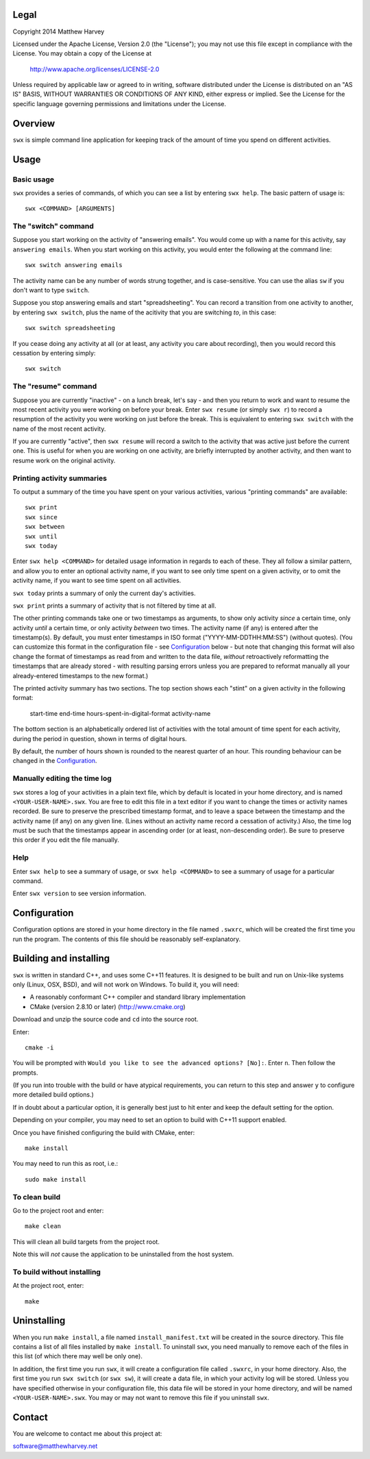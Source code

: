 Legal
=====

Copyright 2014 Matthew Harvey

Licensed under the Apache License, Version 2.0 (the "License");
you may not use this file except in compliance with the License.
You may obtain a copy of the License at

    http://www.apache.org/licenses/LICENSE-2.0

Unless required by applicable law or agreed to in writing, software
distributed under the License is distributed on an "AS IS" BASIS,
WITHOUT WARRANTIES OR CONDITIONS OF ANY KIND, either express or implied.
See the License for the specific language governing permissions and
limitations under the License.

Overview
========

``swx`` is simple command line application for keeping track of the amount of
time you spend on different activities.

Usage
=====

Basic usage
-----------

``swx`` provides a series of commands, of which you can see a list by
entering ``swx help``. The basic pattern of usage is::

    swx <COMMAND> [ARGUMENTS]

The "switch" command
--------------------

Suppose you start working on the activity of "answering emails". You would come
up with a name for this activity, say ``answering emails``. When you start
working on this activity, you would enter the following at the command line::

    swx switch answering emails

The activity name can be any number of words strung together, and is
case-sensitive. You can use the alias ``sw`` if you don't want to type
``switch``.

Suppose you stop answering emails and start "spreadsheeting". You can record a
transition from one activity to another, by entering ``swx switch``, plus the
name of the acitivity that you are switching *to*, in this case::

    swx switch spreadsheeting

If you cease doing any activity at all (or at least, any activity you care about
recording), then you would record this cessation by entering simply::
    
    swx switch

The "resume" command
--------------------

Suppose you are currently "inactive" - on a lunch break, let's say - and then
you return to work and want to resume the most recent activity you were working
on before your break. Enter ``swx resume`` (or simply ``swx r``) to record a
resumption of the activity you were working on just before the break. This is
equivalent to entering ``swx switch`` with the name of the most recent activity.

If you are currently "active", then ``swx resume`` will record a switch to
the activity that was active just before the current one. This is useful for
when you are working on one activity, are briefly interrupted by another
activity, and then want to resume work on the original activity.

Printing activity summaries
---------------------------

To output a summary of the time you have spent on your various activities,
various "printing commands" are available::

    swx print
    swx since
    swx between
    swx until
    swx today

Enter ``swx help <COMMAND>`` for detailed usage information in regards to
each of these. They all follow a similar pattern, and allow you to enter an
optional activity name, if you want to see only time spent on a given activity,
or to omit the activity name, if you want to see time spent on all activities.

``swx today`` prints a summary of only the current day's activities.

``swx print`` prints a summary of activity that is not filtered by time at all.

The other printing commands take one or two timestamps as arguments, to show
only activity *since* a certain time, only activity *until* a certain time, or
only activity *between* two times. The activity name (if any) is entered after
the timestamp(s). By default, you must enter timestamps in ISO format
("YYYY-MM-DDTHH:MM:SS") (without quotes). (You can customize this format in the
configuration file - see Configuration_ below - but note that changing this
format will also change the format of timestamps as read from and written to
the data file, *without* retroactively reformatting the timestamps that are
already stored - with resulting parsing errors unless you are prepared to
reformat manually all your already-entered timestamps to the new format.)

The printed activity summary has two sections. The top section shows each
"stint" on a given activity in the following format:

    start-time  end-time  hours-spent-in-digital-format  activity-name

The bottom section is an alphabetically ordered list of activities with the
total amount of time spent for each activity, during the period in question,
shown in terms of digital hours.

By default, the number of hours shown is rounded to the nearest quarter of
an hour. This rounding behaviour can be changed in the Configuration_.

Manually editing the time log
-----------------------------

``swx`` stores a log of your activities in a plain text file, which by default
is located in your home directory, and is named ``<YOUR-USER-NAME>.swx``.
You are free to edit this file in a text editor if you want to change the
times or activity names recorded. Be sure to preserve the prescribed timestamp
format, and to leave a space between the timestamp and the activity name
(if any) on any given line. (Lines without an activity name record a cessation
of activity.) Also, the time log must be such that the timestamps appear in
ascending order (or at least, non-descending order). Be sure to preserve this
order if you edit the file manually.

Help
----

Enter ``swx help`` to see a summary of usage, or ``swx help <COMMAND>`` to
see a summary of usage for a particular command.

Enter ``swx version`` to see version information.

Configuration
=============

Configuration options are stored in your home directory in the file named
``.swxrc``, which will be created the first time you run the program. The
contents of this file should be reasonably self-explanatory.

Building and installing
=======================

``swx`` is written in standard C++, and uses some C++11 features. It is designed
to be built and run on Unix-like systems only (Linux, OSX, BSD), and will not
work on Windows. To build it, you will need:

- A reasonably conformant C++ compiler and standard library implementation

- CMake (version 2.8.10 or later) (http://www.cmake.org)

Download and unzip the source code and ``cd`` into the source root.

Enter::

	cmake -i

You will be prompted with ``Would you like to see the advanced options? [No]:``.
Enter ``n``. Then follow the prompts.

(If you run into trouble with the build or have atypical requirements, you can
return to this step and answer ``y`` to configure more detailed build options.)

If in doubt about a particular option, it is generally best just to hit enter
and keep the default setting for the option.

Depending on your compiler, you may need to set an option to build with
C++11 support enabled.

Once you have finished configuring the build with CMake, enter::

	make install

You may need to run this as root, i.e.::

	sudo make install

To clean build
--------------

Go to the project root and enter::
	
	make clean

This will clean all build targets from the project root.

Note this will *not* cause the application to be uninstalled from the host
system.

To build without installing
---------------------------

At the project root, enter::

	make

Uninstalling
============

When you run ``make install``, a file named ``install_manifest.txt`` will be
created in the source directory. This file contains a list of all files
installed by ``make install``. To uninstall ``swx``, you need manually to
remove each of the files in this list (of which there may well be only one).

In addition, the first time you run ``swx``, it will create a configuration
file called ``.swxrc``, in your home directory. Also, the first time you run
``swx switch`` (or ``swx sw``), it will create a data file, in which your
activity log will be stored. Unless you have specified otherwise in your
configuration file, this data file will be stored in your home directory, and
will be named ``<YOUR-USER-NAME>.swx``. You may or may not want to remove this
file if you uninstall ``swx``.

Contact
=======

You are welcome to contact me about this project at:

software@matthewharvey.net
